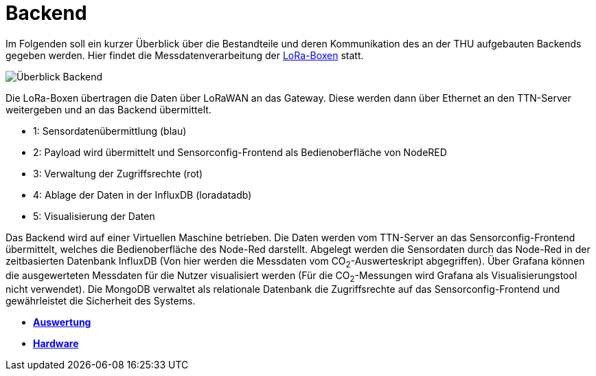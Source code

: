 # Backend

Im Folgenden soll ein kurzer Überblick über die Bestandteile und deren Kommunikation des an der THU aufgebauten Backends gegeben werden. Hier findet die Messdatenverarbeitung der link:../Hardware[LoRa-Boxen] statt.

image::Überblick_Backend.jpg[]

Die LoRa-Boxen übertragen die Daten über LoRaWAN an das Gateway. Diese werden dann über Ethernet an den TTN-Server weitergeben und an das Backend übermittelt.

- 1: Sensordatenübermittlung (blau)
- 2: Payload wird übermittelt und Sensorconfig-Frontend als Bedienoberfläche von NodeRED
- 3: Verwaltung der Zugriffsrechte  (rot)
- 4: Ablage der Daten in der InfluxDB (loradatadb)
- 5: Visualisierung der Daten

Das Backend wird auf einer Virtuellen Maschine betrieben. Die Daten werden vom TTN-Server an das Sensorconfig-Frontend übermittelt, welches die Bedienoberfläche des Node-Red darstellt. Abgelegt werden die Sensordaten durch das Node-Red in der zeitbasierten Datenbank InfluxDB (Von hier werden die Messdaten vom CO~2~-Auswerteskript abgegriffen). Über Grafana können die ausgewerteten Messdaten für die Nutzer visualisiert werden (Für die CO~2~-Messungen wird Grafana als Visualisierungstool nicht verwendet). Die MongoDB verwaltet als relationale Datenbank die Zugriffsrechte auf das Sensorconfig-Frontend und gewährleistet die Sicherheit des Systems. 

- *link:Auswertung[Auswertung]*
- *link:../Hardware[Hardware]*